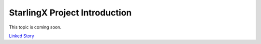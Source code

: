 ==============================
StarlingX Project Introduction
==============================

This topic is coming soon.

`Linked Story <https://storyboard.openstack.org/#!/story/2005002>`__

